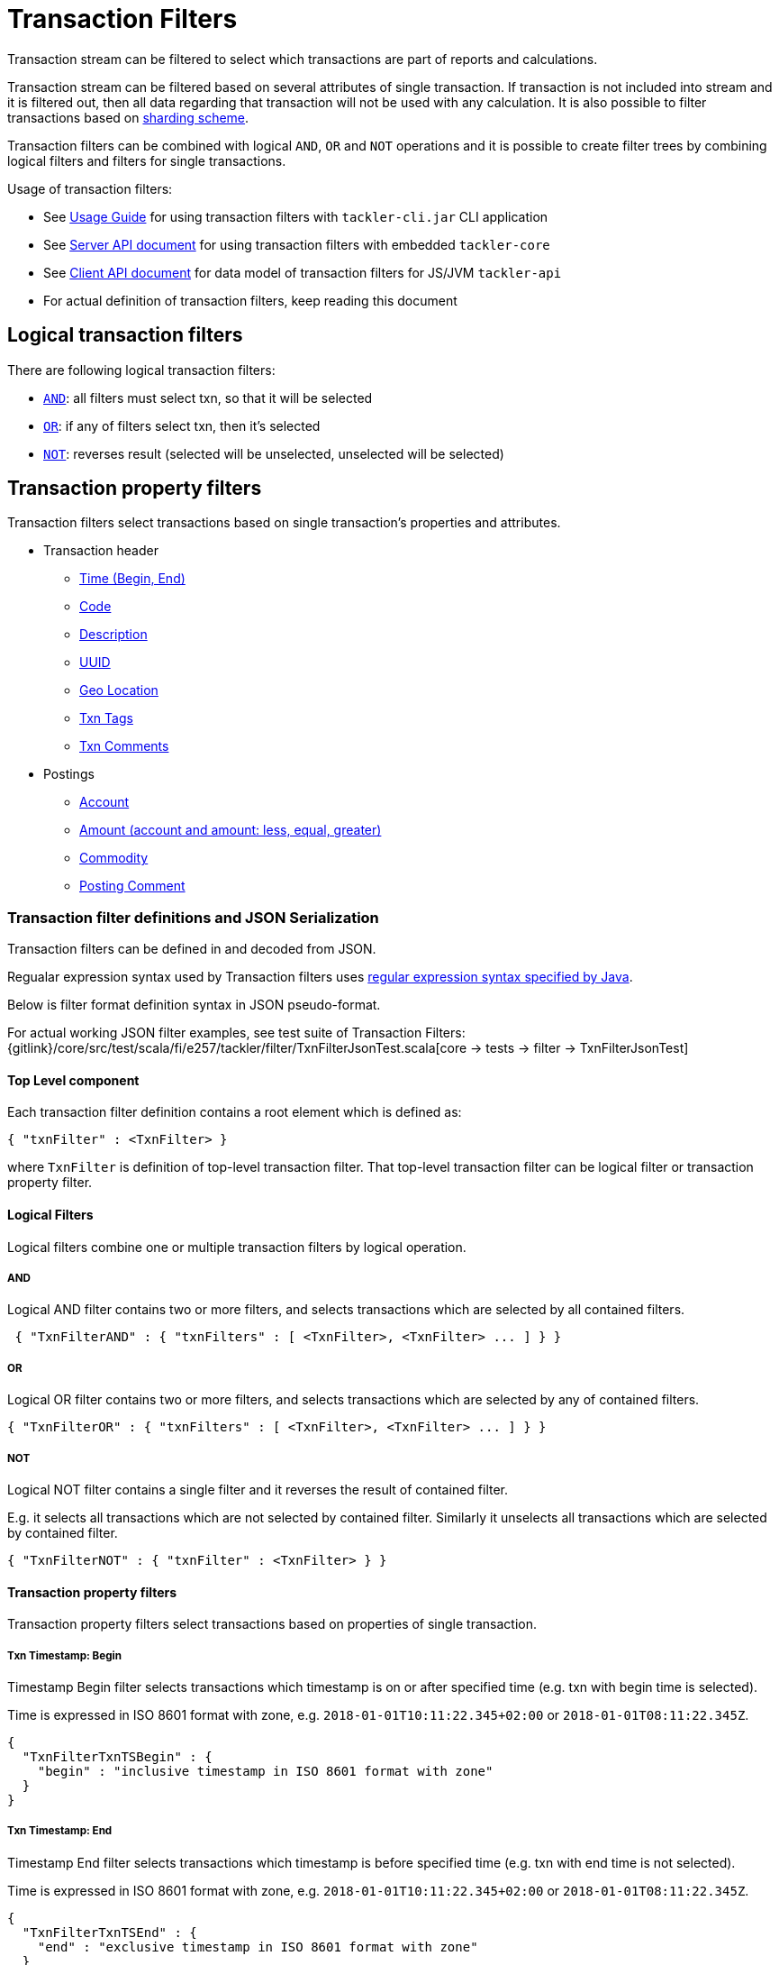 = Transaction Filters
:page-date: 2019-03-29 00:00:00 Z
:page-last_modified_at: 2019-10-05 00:00:00 Z

Transaction stream can be filtered to select which transactions are part of reports and calculations.

Transaction stream can be filtered based on several attributes of single transaction.
If transaction is not included into stream and it is filtered out,
then all data regarding that transaction will not be used with any calculation.
It is also possible to filter transactions based on xref:journal/sharding.adoc#shard-filters[sharding scheme].

Transaction filters can be combined with logical `AND`, `OR` and `NOT` operations and
it is possible to create filter trees by combining logical filters and filters
for single transactions.

Usage of transaction filters:

* See xref:./usage.adoc#txn-filters[Usage Guide] for using transaction filters with
`tackler-cli.jar` CLI application
* See xref:./server-api.adoc[Server API document] for using transaction filters with embedded `tackler-core`
* See xref:./client-api.adoc[Client API document] for data model of transaction filters for JS/JVM `tackler-api`
* For actual definition of transaction filters, keep reading this document

== Logical transaction filters

There are following logical transaction filters:

* xref:#and[`AND`]: all filters must select txn, so that it will be selected
* xref:#or[`OR`]: if any of filters select txn, then it's selected
* xref:#not[`NOT`]: reverses result (selected will be unselected, unselected will be selected)


== Transaction property filters

Transaction filters select transactions based on single transaction's
properties and attributes.

* Transaction header
** xref:#ts-begin[Time (Begin, End)]
** xref:#txn-code[Code]
** xref:#txn-desc[Description]
** xref:#txn-uuid[UUID]
** xref:#txn-gis[Geo Location]
** xref:#txn-tags[Txn Tags]
** xref:#txn-comments[Txn Comments]
* Postings
** xref:#txn-posting-account[Account]
** xref:#txn-posting-amount[Amount (account and amount: less, equal, greater)]
** xref:#txn-posting-commodity[Commodity]
** xref:#txn-posting-comment[Posting Comment]


=== Transaction filter definitions and JSON Serialization

Transaction filters can be defined in and decoded from JSON.

Regualar expression syntax used by Transaction filters uses
link:https://docs.oracle.com/javase/8/docs/api/java/util/regex/Pattern.html[regular expression syntax specified by Java].

Below is filter format definition syntax in JSON pseudo-format.

For actual working JSON filter examples, see test suite of Transaction Filters:
{gitlink}/core/src/test/scala/fi/e257/tackler/filter/TxnFilterJsonTest.scala[core -> tests -> filter -> TxnFilterJsonTest]


==== Top Level component

Each transaction filter definition contains a root element which is defined as:

----
{ "txnFilter" : <TxnFilter> }
----

where `TxnFilter` is definition of top-level transaction filter. That top-level transaction
filter can be logical filter or transaction property filter.


[[logic-ops]]
==== Logical Filters

Logical filters combine one or multiple transaction filters by logical operation.

===== AND

Logical AND filter contains two or more filters, and selects transactions
which are selected by all contained filters.

----
 { "TxnFilterAND" : { "txnFilters" : [ <TxnFilter>, <TxnFilter> ... ] } }
----

===== OR

Logical OR filter contains two or more filters, and selects transactions
which are selected by any of contained filters.

----
{ "TxnFilterOR" : { "txnFilters" : [ <TxnFilter>, <TxnFilter> ... ] } }
----


===== NOT

Logical NOT filter contains a single filter and it reverses the result of contained filter.

E.g. it selects all transactions which are not selected by contained filter.
Similarly it unselects all transactions which are selected by contained filter.

----
{ "TxnFilterNOT" : { "txnFilter" : <TxnFilter> } }
----


==== Transaction property filters

Transaction property filters select transactions based on properties of single transaction.

[[ts-begin]]
===== Txn Timestamp: Begin

Timestamp Begin filter selects transactions which timestamp is
on or after specified time (e.g. txn with begin time is selected).

Time is expressed in ISO 8601 format with zone, e.g. 
`2018-01-01T10:11:22.345+02:00` or `2018-01-01T08:11:22.345Z`.

----
{
  "TxnFilterTxnTSBegin" : {
    "begin" : "inclusive timestamp in ISO 8601 format with zone"
  }
}
----

[[ts-end]]
===== Txn Timestamp: End

Timestamp End filter selects transactions which timestamp is
before specified time (e.g. txn with end time is not selected).

Time is expressed in ISO 8601 format with zone, e.g. 
`2018-01-01T10:11:22.345+02:00` or `2018-01-01T08:11:22.345Z`.

----
{
  "TxnFilterTxnTSEnd" : {
    "end" : "exclusive timestamp in ISO 8601 format with zone"
  }
}
----


[[txn-code]]
===== Txn Code

Txn Code filter selects transactions which code matches specified regular expression.

----
{
  "TxnFilterTxnCode" : {
    "regex" : "<regex>"
  }
}
----


[[txn-desc]]
===== Txn Description

Txn Description filter selects transactions which description matches specified regular expression.

----
{
  "TxnFilterTxnDescription" : {
    "regex" : "<regex>"
  }
}
----


[[txn-uuid]]
===== Txn UUID

Txn UUID filter selects transactions which UUID is same as specified.
----
{
  "TxnFilterTxnUUID" : {
    "uuid" : "<UUID>"
  }
},
----

[[txn-gis]]
===== Geo Location

Transaction Geo Filters selects transactions which geographic location is inside Bounding Box defined by the filter.
See xref:gis/txn-geo-filters.adoc[Transaction Geo Filters] documentation for how these filters selects transactions.

.2D Bounding Box (Latitude, Longitude)
[source,json]
----
# BBoxLatLon will ignore altitude,
# e.g. it will select 3D transaction if it fits 2D BBox.
{
  "TxnFilterBBoxLatLon" : {
    "south" : <number: min latitude>,
    "west" :  <number: min longitude>,
    "north" : <number: max latitude>,
    "east" :  <number: max longitude>
  }
}
----


.3D Bounding Box (Latitude, Longitude, Altitude)
[source,json]
----
# BBoxLatLonAlt will select only 3D transactions with altitude,
# e.g. it will not select any 2D txn.
{
  "TxnFilterBBoxLatLonAlt" : {
    "south" :  <number: min latitude>,
    "west" :   <number: min longitude>,
    "depth" :  <number: min altitude>,
    "north" :  <number: max latitude>,
    "east" :   <number: max longitude>,
    "height" : <number: max altitude>
  }
}
----


[[txn-tags]]
===== Txn Tags

Txn Tags filter selects transactions which have a tag matching specified regular expression.

----
{
  "TxnFilterTxnTags" : {
    "regex" : "<regex>"
  }
}
----

[[txn-comments]]
===== Txn Comments

Txn Description filter selects transactions which have a comment which matches specified regular expression.

----
{
  "TxnFilterTxnComments" : {
    "regex" : "<regex>"
  }
}
----


[[txn-postings]]
==== Transaction Posting filters


[[txn-posting-account]]
===== Posting Account

Posting Account filter selects transactions which have an account which matches specified regular expression.

----
{
  "TxnFilterPostingAccount" : {
    "regex" : "<regex>"
  }
}
----

[[txn-posting-amount]]
===== Posting Amount (equal)

Posting Amount (egual) selects transactions which have a posting for specified account (regex)
with exactly same amount as specified amount.

----
 Q: Why there is also account regex as parameter?
 A: For consistency with less and greater, where it's mandatory.

{
  "TxnFilterPostingAmountEqual" : {
    "regex" : "<regex>",
    "amount" : <BigDecimal>
  }
}
----


===== Posting Amount (less)

Posting Amount (less) selects transactions which have a posting for specified account (regex)
with amount that is less than specified amount.

----
 Q: Why there is also account regex as parameter?
 A: Sum of all postings inside transaction must be zero.
    If you select "less than some positive amount",
    then all transactions will match, because there must
    be postings with negative amounts in every transaction
    to zero out whole transaction.

{
  "TxnFilterPostingAmountLess" : {
    "regex" : "<regex>",
    "amount" : <BigDecimal>
  }
}
----


===== Posting Amount (greater)

Posting Amount (greater) selects transactions which have a posting for specified account (regex)
with amount that is greater than specified amount.

----
 Q: Why there is also account regex as parameter?
 A: Sum of all postings inside transaction must be zero.
    If you select "more than some negative amount",
    then all transactions will match, because there must
    be postings with positive amounts in every transaction
    to zero out whole transaction.

{
  "TxnFilterPostingAmountGreater" : {
    "regex" : "<regex>",
    "amount" : <BigDecimal>
  }
}
----

[[txn-posting-commodity]]
===== Posting Commodity

Posting Commodity selects transactions which have a posting with commodity which matches specified regular expression.

----
{
  "TxnFilterPostingCommodity" : {
    "regex" : "<regex>"
  }
},
----


[[txn-posting-comment]]
===== Posting Comment

Posting Commodity selects transactions which have a posting with comment which matches specified regular expression.

----
{
  "TxnFilterPostingComment" : {
    "regex" : "<regex>"
  }
}
----

There are also several examples of complex Transaction filters in test suite:
{gitlink}/core/src/test/scala/fi/e257/tackler/filter/TxnFilterJsonTest.scala[core -> tests -> filter -> TxnFilterJsonTest]


